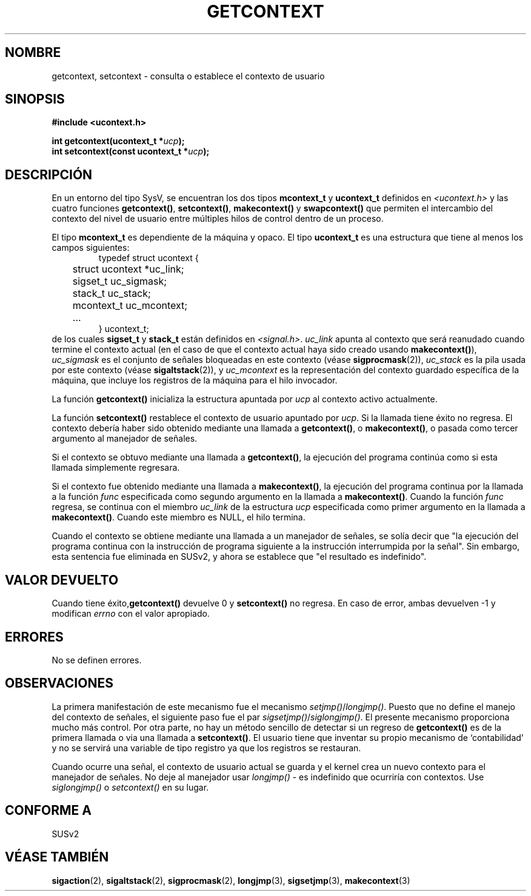 .\" Copyright (C) 2001 Andries Brouwer (aeb@cwi.nl)
.\"
.\" Permission is granted to make and distribute verbatim copies of this
.\" manual provided the copyright notice and this permission notice are
.\" preserved on all copies.
.\"
.\" Permission is granted to copy and distribute modified versions of this
.\" manual under the conditions for verbatim copying, provided that the
.\" entire resulting derived work is distributed under the terms of a
.\" permission notice identical to this one
.\" 
.\" Since the Linux kernel and libraries are constantly changing, this
.\" manual page may be incorrect or out-of-date.  The author(s) assume no
.\" responsibility for errors or omissions, or for damages resulting from
.\" the use of the information contained herein.  The author(s) may not
.\" have taken the same level of care in the production of this manual,
.\" which is licensed free of charge, as they might when working
.\" professionally.
.\" 
.\" Formatted or processed versions of this manual, if unaccompanied by
.\" the source, must acknowledge the copyright and authors of this work.
.\"
.\" Traducido por Miguel Pérez Ibars <mpi79470@alu.um.es> el 5-julio-2004
.\"
.TH GETCONTEXT 2 "15 noviembre 2001" "Linux 2.4" "Manual del Programador de Linux"
.SH NOMBRE
getcontext, setcontext \- consulta o establece el contexto de usuario
.SH SINOPSIS
.B #include <ucontext.h>
.sp
.BI "int getcontext(ucontext_t *" ucp );
.br
.BI "int setcontext(const ucontext_t *" ucp );
.SH DESCRIPCIÓN
En un entorno del tipo SysV, se encuentran los dos tipos
\fBmcontext_t\fP y \fBucontext_t\fP definidos en
.I <ucontext.h>
y las cuatro funciones
\fBgetcontext()\fP, \fBsetcontext()\fP, \fBmakecontext()\fP
y \fBswapcontext()\fP
que permiten el intercambio del contexto del nivel de usuario entre
múltiples hilos de control dentro de un proceso.
.LP
El tipo \fBmcontext_t\fP es dependiente de la máquina y opaco.
El tipo \fBucontext_t\fP es una estructura que tiene al menos
los campos siguientes:
.RS
.nf
typedef struct ucontext {
	struct ucontext *uc_link;
	sigset_t uc_sigmask;
	stack_t uc_stack;
	mcontext_t uc_mcontext;
	...
} ucontext_t;
.fi
.RE
de los cuales \fBsigset_t\fP y \fBstack_t\fP están definidos en
.IR <signal.h> .
\fIuc_link\fP apunta al contexto que será reanudado cuando
termine el contexto actual (en el caso de que el contexto actual
haya sido creado usando \fBmakecontext()\fP), \fIuc_sigmask\fP es el
conjunto de señales bloqueadas en este contexto (véase
.BR sigprocmask (2)),
\fIuc_stack\fP es la pila usada por este contexto (véase
.BR sigaltstack (2)),
y \fIuc_mcontext\fP es la
representación del contexto guardado específica de la máquina,
que incluye los registros de la máquina para el hilo invocador.
.LP
La función \fBgetcontext()\fP inicializa la estructura
apuntada por \fIucp\fP al contexto activo actualmente.
.LP
La función \fBsetcontext()\fP restablece el contexto de usuario
apuntado por \fIucp\fP. Si la llamada tiene éxito no regresa.
El contexto debería haber sido obtenido mediante una llamada a \fBgetcontext()\fP,
o \fBmakecontext()\fP, o pasada como tercer argumento al manejador de señales.
.LP
Si el contexto se obtuvo mediante una llamada a \fBgetcontext()\fP,
la ejecución del programa continúa como si esta llamada simplemente regresara.
.LP
Si el contexto fue obtenido mediante una llamada a \fBmakecontext()\fP,
la ejecución del programa continua por la llamada a la función \fIfunc\fP
especificada como segundo argumento en la llamada a \fBmakecontext()\fP.
Cuando la función \fIfunc\fP regresa, se continua con el miembro
\fIuc_link\fP de la estructura \fIucp\fP especificada como
primer argumento en la llamada a \fBmakecontext()\fP.
Cuando este miembro es NULL, el hilo termina.
.LP
Cuando el contexto se obtiene mediante una llamada a un manejador de señales,
se solía decir que "la ejecución del programa continua con la 
instrucción de programa siguiente a la instrucción interrumpida 
por la señal". Sin embargo, esta sentencia fue eliminada en SUSv2,
y ahora se establece que "el resultado es indefinido".
.SH "VALOR DEVUELTO"
Cuando tiene éxito,\fBgetcontext()\fP devuelve 0 y \fBsetcontext()\fP
no regresa. En caso de error, ambas devuelven \-1 y modifican \fIerrno\fP
con el valor apropiado.
.SH ERRORES
No se definen errores.
.SH OBSERVACIONES
La primera manifestación de este mecanismo fue el mecanismo
\fIsetjmp()\fP/\fIlongjmp()\fP. Puesto que no define 
el manejo del contexto de señales, el siguiente paso fue el par
\fIsigsetjmp()\fP/\fIsiglongjmp()\fP.
El presente mecanismo proporciona mucho más control. Por otra parte,
no hay un método sencillo de detectar si un regreso de \fBgetcontext()\fP
es de la primera llamada o via una llamada a \fBsetcontext()\fP.
El usuario tiene que inventar su propio mecanismo de `contabilidad' y
no se servirá una variable de tipo registro ya que los registros se
restauran.
.LP
Cuando ocurre una señal, el contexto de usuario actual se guarda y
el kernel crea un nuevo contexto para el manejador de señales.
No deje al manejador usar \fIlongjmp()\fP - es indefinido
que ocurriría con contextos. Use \fIsiglongjmp()\fP o
\fIsetcontext()\fP en su lugar.
.SH "CONFORME A"
SUSv2
.SH "VÉASE TAMBIÉN"
.BR sigaction (2),
.BR sigaltstack (2),
.BR sigprocmask (2),
.BR longjmp (3),
.BR sigsetjmp (3),
.BR makecontext (3)

